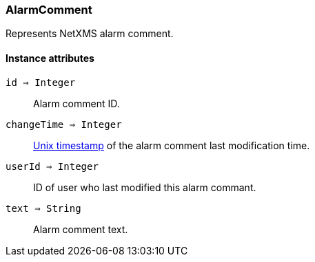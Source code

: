[.nxsl-class]
[[class-alarmcomment]]
=== AlarmComment

Represents NetXMS alarm comment.

==== Instance attributes

`id => Integer`::
Alarm comment ID.

`changeTime => Integer`::
link:https://en.wikipedia.org/wiki/Unix_time[Unix timestamp] of the alarm comment last modification time.

`userId => Integer`::
ID of user who last modified this alarm commant.

`text => String`::
Alarm comment text.
